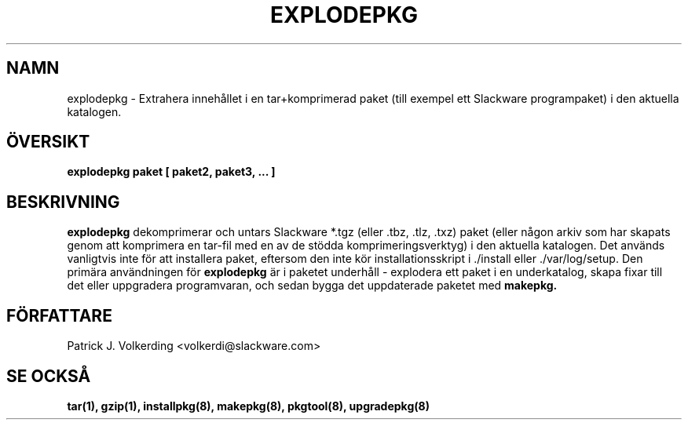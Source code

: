 .\" empty
.ds g 
.\" -*- nroff -*-
.\" empty
.ds G 
.de  Tp
.ie \\n(.$=0:((0\\$1)*2u>(\\n(.lu-\\n(.iu)) .TP
.el .TP "\\$1"
..
.\" Like TP, but if specified indent is more than half
.\" the current line-length - indent, use the default indent.
.\"*******************************************************************
.\"
.\" This file was generated with po4a. Translate the source file.
.\"
.\"*******************************************************************
.TH EXPLODEPKG 8 "21 May 1994" "Slackware Version 2.0.0" 
.SH NAMN
explodepkg \- Extrahera innehållet i en tar+komprimerad paket (till exempel
ett Slackware programpaket) i den aktuella katalogen.
.SH ÖVERSIKT
\fBexplodepkg\fP \fBpaket\fP \fB[\fP \fBpaket2,\fP \fBpaket3,\fP \fB...\fP \fB]\fP
.SH BESKRIVNING
\fBexplodepkg\fP dekomprimerar och untars Slackware *.tgz (eller .tbz, .tlz,
\&.txz) paket (eller någon arkiv som har skapats genom att komprimera en
tar\-fil med en av de stödda komprimeringsverktyg) i den aktuella
katalogen. Det används vanligtvis inte för att installera paket, eftersom
den inte kör installationsskript i ./install eller ./var/log/setup. Den
primära användningen för \fBexplodepkg\fP är i paketet underhåll \- explodera
ett paket i en underkatalog, skapa fixar till det eller uppgradera
programvaran, och sedan bygga det uppdaterade paketet med \fBmakepkg.\fP
.SH FÖRFATTARE
Patrick J. Volkerding <volkerdi@slackware.com>
.SH "SE OCKSÅ"
\fBtar(1),\fP \fBgzip(1),\fP \fBinstallpkg(8),\fP \fBmakepkg(8),\fP \fBpkgtool(8),\fP
\fBupgradepkg(8)\fP
